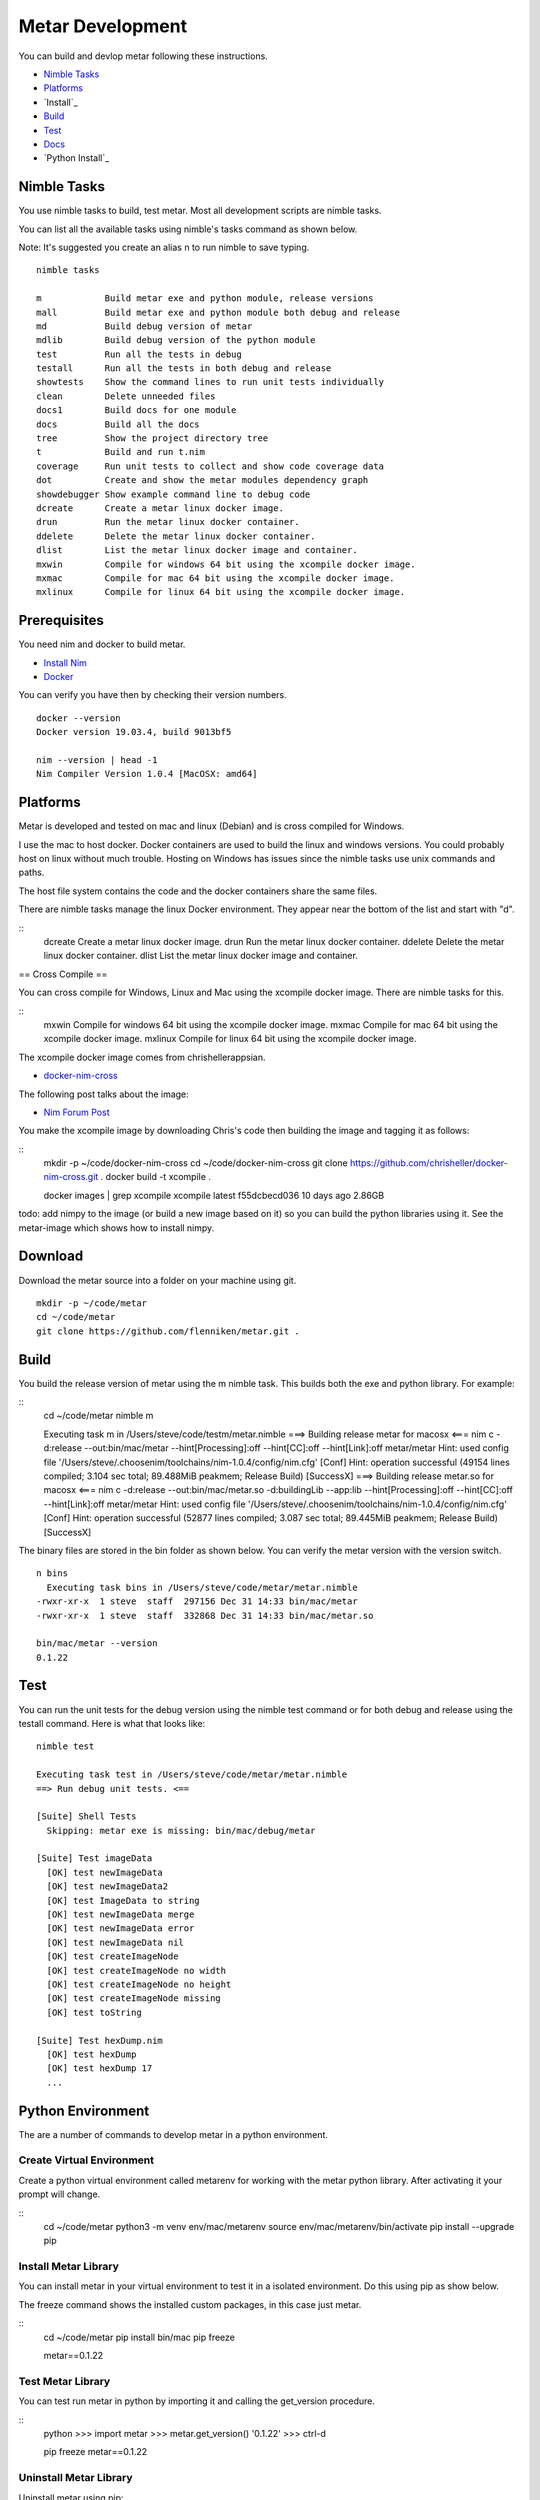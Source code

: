 =================
Metar Development
=================

You can build and devlop metar following these instructions.

* `Nimble Tasks`_
* `Platforms`_
* `Install`_
* `Build`_
* `Test`_
* `Docs`_
* `Python Install`_

Nimble Tasks
=================

You use nimble tasks to build, test metar. Most all development
scripts are nimble tasks.

You can list all the available tasks using nimble's tasks command as shown
below.

Note: It's suggested you create an alias n to run nimble to save typing.

::

  nimble tasks

  m            Build metar exe and python module, release versions
  mall         Build metar exe and python module both debug and release
  md           Build debug version of metar
  mdlib        Build debug version of the python module
  test         Run all the tests in debug
  testall      Run all the tests in both debug and release
  showtests    Show the command lines to run unit tests individually
  clean        Delete unneeded files
  docs1        Build docs for one module
  docs         Build all the docs
  tree         Show the project directory tree
  t            Build and run t.nim
  coverage     Run unit tests to collect and show code coverage data
  dot          Create and show the metar modules dependency graph
  showdebugger Show example command line to debug code
  dcreate      Create a metar linux docker image.
  drun         Run the metar linux docker container.
  ddelete      Delete the metar linux docker container.
  dlist        List the metar linux docker image and container.
  mxwin        Compile for windows 64 bit using the xcompile docker image.
  mxmac        Compile for mac 64 bit using the xcompile docker image.
  mxlinux      Compile for linux 64 bit using the xcompile docker image.

Prerequisites
=================

You need nim and docker to build metar.

* `Install Nim <https://nim-lang.org/install.html>`_
* `Docker <https://docs.docker.com/>`_

You can verify you have then by checking their version numbers.

::

  docker --version
  Docker version 19.03.4, build 9013bf5

  nim --version | head -1
  Nim Compiler Version 1.0.4 [MacOSX: amd64]


Platforms
=================

Metar is developed and tested on mac and linux (Debian) and is
cross compiled for Windows.

I use the mac to host docker. Docker containers are used to build
the linux and windows versions. You could probably host on linux
without much trouble. Hosting on Windows has issues since the nimble
tasks use unix commands and paths.

The host file system contains the code and the docker containers
share the same files.

There are nimble tasks manage the linux Docker environment. They appear
near the bottom of the list and start with "d".

::
  dcreate      Create a metar linux docker image.
  drun         Run the metar linux docker container.
  ddelete      Delete the metar linux docker container.
  dlist        List the metar linux docker image and container.

== Cross Compile ==

You can cross compile for Windows, Linux and Mac using the
xcompile docker image. There are nimble tasks for this.

::
  mxwin        Compile for windows 64 bit using the xcompile docker image.
  mxmac        Compile for mac 64 bit using the xcompile docker image.
  mxlinux      Compile for linux 64 bit using the xcompile docker image.

The xcompile docker image comes from chrishellerappsian.

* `docker-nim-cross <https://hub.docker.com/r/chrishellerappsian/docker-nim-cross>`_

The following post talks about the image:

* `Nim Forum Post <https://forum.nim-lang.org/t/5569>`_

You make the xcompile image by downloading Chris's code then
building the image and tagging it as follows:

::
  mkdir -p ~/code/docker-nim-cross
  cd ~/code/docker-nim-cross
  git clone https://github.com/chrisheller/docker-nim-cross.git .
  docker build -t xcompile .

  docker images | grep xcompile
  xcompile    latest    f55dcbecd036     10 days ago      2.86GB

todo: add nimpy to the image (or build a new image based on it) so you
can build the python libraries using it. See the metar-image
which shows how to install nimpy.

Download
=================

Download the metar source into a folder on your machine using git.

::

  mkdir -p ~/code/metar
  cd ~/code/metar
  git clone https://github.com/flenniken/metar.git .


Build
=================

You build the release version of metar using the m nimble task.
This builds both the exe and python library. For example:

::
  cd ~/code/metar
  nimble m

  Executing task m in /Users/steve/code/testm/metar.nimble
  ===> Building release metar for macosx <===
  nim c -d:release --out:bin/mac/metar --hint[Processing]:off --hint[CC]:off --hint[Link]:off metar/metar
  Hint: used config file '/Users/steve/.choosenim/toolchains/nim-1.0.4/config/nim.cfg' [Conf]
  Hint: operation successful (49154 lines compiled; 3.104 sec total; 89.488MiB peakmem; Release Build) [SuccessX]
  ===> Building release metar.so for macosx <===
  nim c -d:release --out:bin/mac/metar.so -d:buildingLib --app:lib --hint[Processing]:off --hint[CC]:off --hint[Link]:off metar/metar
  Hint: used config file '/Users/steve/.choosenim/toolchains/nim-1.0.4/config/nim.cfg' [Conf]
  Hint: operation successful (52877 lines compiled; 3.087 sec total; 89.445MiB peakmem; Release Build) [SuccessX]

The binary files are stored in the bin folder as shown below. You
can verify the metar version with the version switch.

::

  n bins
    Executing task bins in /Users/steve/code/metar/metar.nimble
  -rwxr-xr-x  1 steve  staff  297156 Dec 31 14:33 bin/mac/metar
  -rwxr-xr-x  1 steve  staff  332868 Dec 31 14:33 bin/mac/metar.so

  bin/mac/metar --version
  0.1.22

Test
=================

You can run the unit tests for the debug version using the nimble
test command or for both debug and release using the testall
command. Here is what that looks like:

::

  nimble test

  Executing task test in /Users/steve/code/metar/metar.nimble
  ==> Run debug unit tests. <==

  [Suite] Shell Tests
    Skipping: metar exe is missing: bin/mac/debug/metar

  [Suite] Test imageData
    [OK] test newImageData
    [OK] test newImageData2
    [OK] test ImageData to string
    [OK] test newImageData merge
    [OK] test newImageData error
    [OK] test newImageData nil
    [OK] test createImageNode
    [OK] test createImageNode no width
    [OK] test createImageNode no height
    [OK] test createImageNode missing
    [OK] test toString

  [Suite] Test hexDump.nim
    [OK] test hexDump
    [OK] test hexDump 17
    ...

Python Environment
=================

The are a number of commands to develop metar in a python environment.

Create Virtual Environment
--------------------------

Create a python virtual environment called metarenv for working with
the metar python library. After activating it your prompt will change.

::
  cd ~/code/metar
  python3 -m venv env/mac/metarenv
  source env/mac/metarenv/bin/activate
  pip install --upgrade pip

Install Metar Library
---------------------

You can install metar in your virtual environment to test it in a
isolated environment. Do this using pip as show below.

The freeze command shows the installed custom packages, in this
case just metar.

::
   cd ~/code/metar
   pip install bin/mac
   pip freeze

   metar==0.1.22

Test Metar Library
------------------

You can test run metar in python by importing it and calling the
get_version procedure.

::
  python
  >>> import metar
  >>> metar.get_version()
  '0.1.22'
  >>> ctrl-d

  pip freeze
  metar==0.1.22

Uninstall Metar Library
-----------------------

Uninstall metar using pip:

::
  pip uninstall -y metar

Stop using Environment
----------------------

Stop using the virtual python environment using the deactivate
command:

::
   deactivate

Delete Environment
------------------

Remove the virtual environment by deleting the metarenv folder.

::
   cd ~/code/metar
   rm -r env/mac/metarenv

Docs
=================

You create the nim modules and procedures documention by extracting
comments from the modules with the nimble docs task. After
building all the docs it opens the main readme in your browser.

You can build one doc using the doc1 command.
